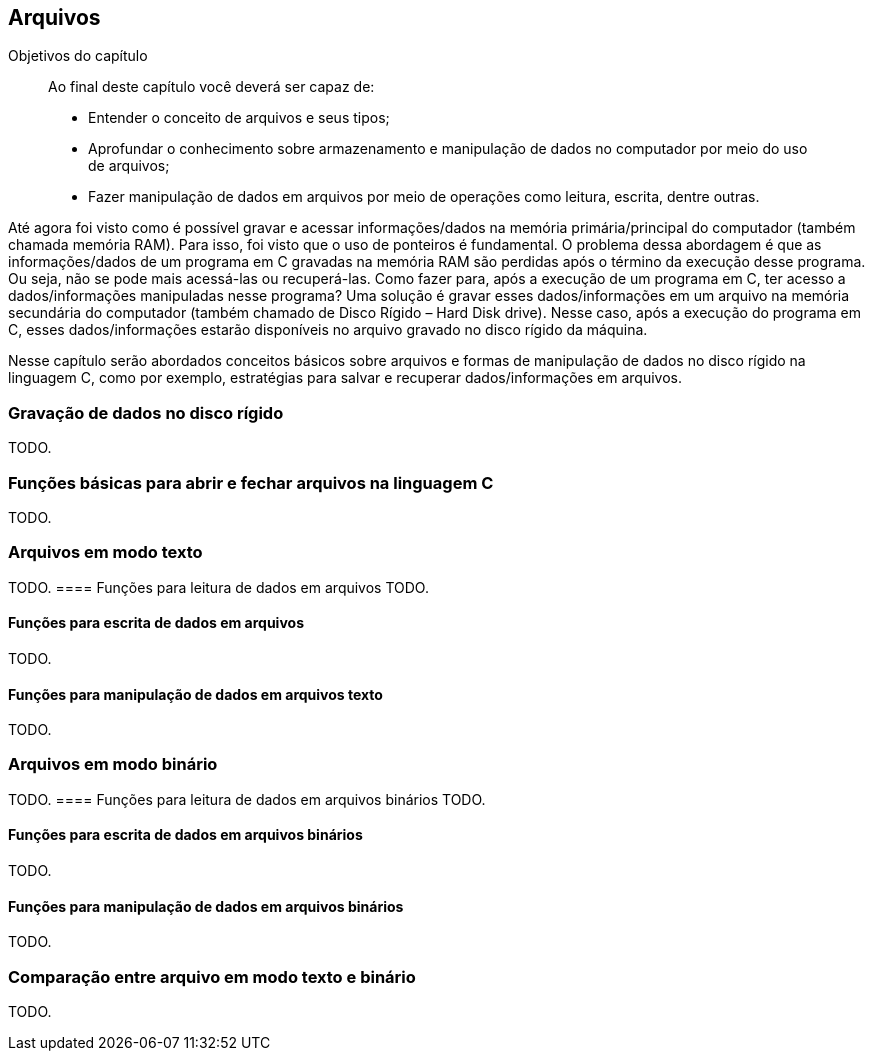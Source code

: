 == Arquivos

.Objetivos do capítulo
____

Ao final deste capítulo você deverá ser capaz de:

* Entender o conceito de arquivos e seus tipos;
* Aprofundar o conhecimento sobre armazenamento e manipulação de dados
  no computador por meio do uso de arquivos;
* Fazer manipulação de dados em arquivos por meio de operações como
  leitura, escrita, dentre outras.  

____


Até agora foi visto como é possível gravar e acessar informações/dados
na memória primária/principal do computador (também chamada memória
RAM). Para isso, foi visto que o uso de ponteiros é fundamental. O
problema dessa abordagem é que as informações/dados de um programa em
C gravadas na memória RAM são perdidas após o término da execução
desse programa. Ou seja, não se pode mais acessá-las ou recuperá-las.
Como fazer para, após a execução de um programa em C, ter acesso a
dados/informações manipuladas nesse programa? Uma solução é gravar
esses dados/informações em um arquivo na memória secundária do
computador (também chamado de Disco Rígido – Hard Disk drive). Nesse
caso, após a execução do programa em C, esses dados/informações
estarão disponíveis no arquivo gravado no disco rígido da máquina.

Nesse capítulo serão abordados conceitos básicos sobre arquivos e
formas de manipulação de dados no disco rígido na linguagem C, como
por exemplo, estratégias para salvar e recuperar dados/informações em
arquivos.

=== Gravação de dados no disco rígido
TODO.

=== Funções básicas para abrir e fechar arquivos na linguagem C
TODO.


=== Arquivos em modo texto
TODO.
==== Funções para leitura de dados em arquivos
TODO.


==== Funções para escrita de dados em arquivos
TODO.


==== Funções para manipulação de dados em arquivos texto
TODO.


=== Arquivos em modo binário
TODO.
==== Funções para leitura de dados em arquivos binários
TODO.

==== Funções para escrita de dados em arquivos binários
TODO.

==== Funções para manipulação de dados em arquivos binários
TODO.

=== Comparação entre arquivo em modo texto e binário
TODO.

////
Terminando arquivo com linha em branco
////

